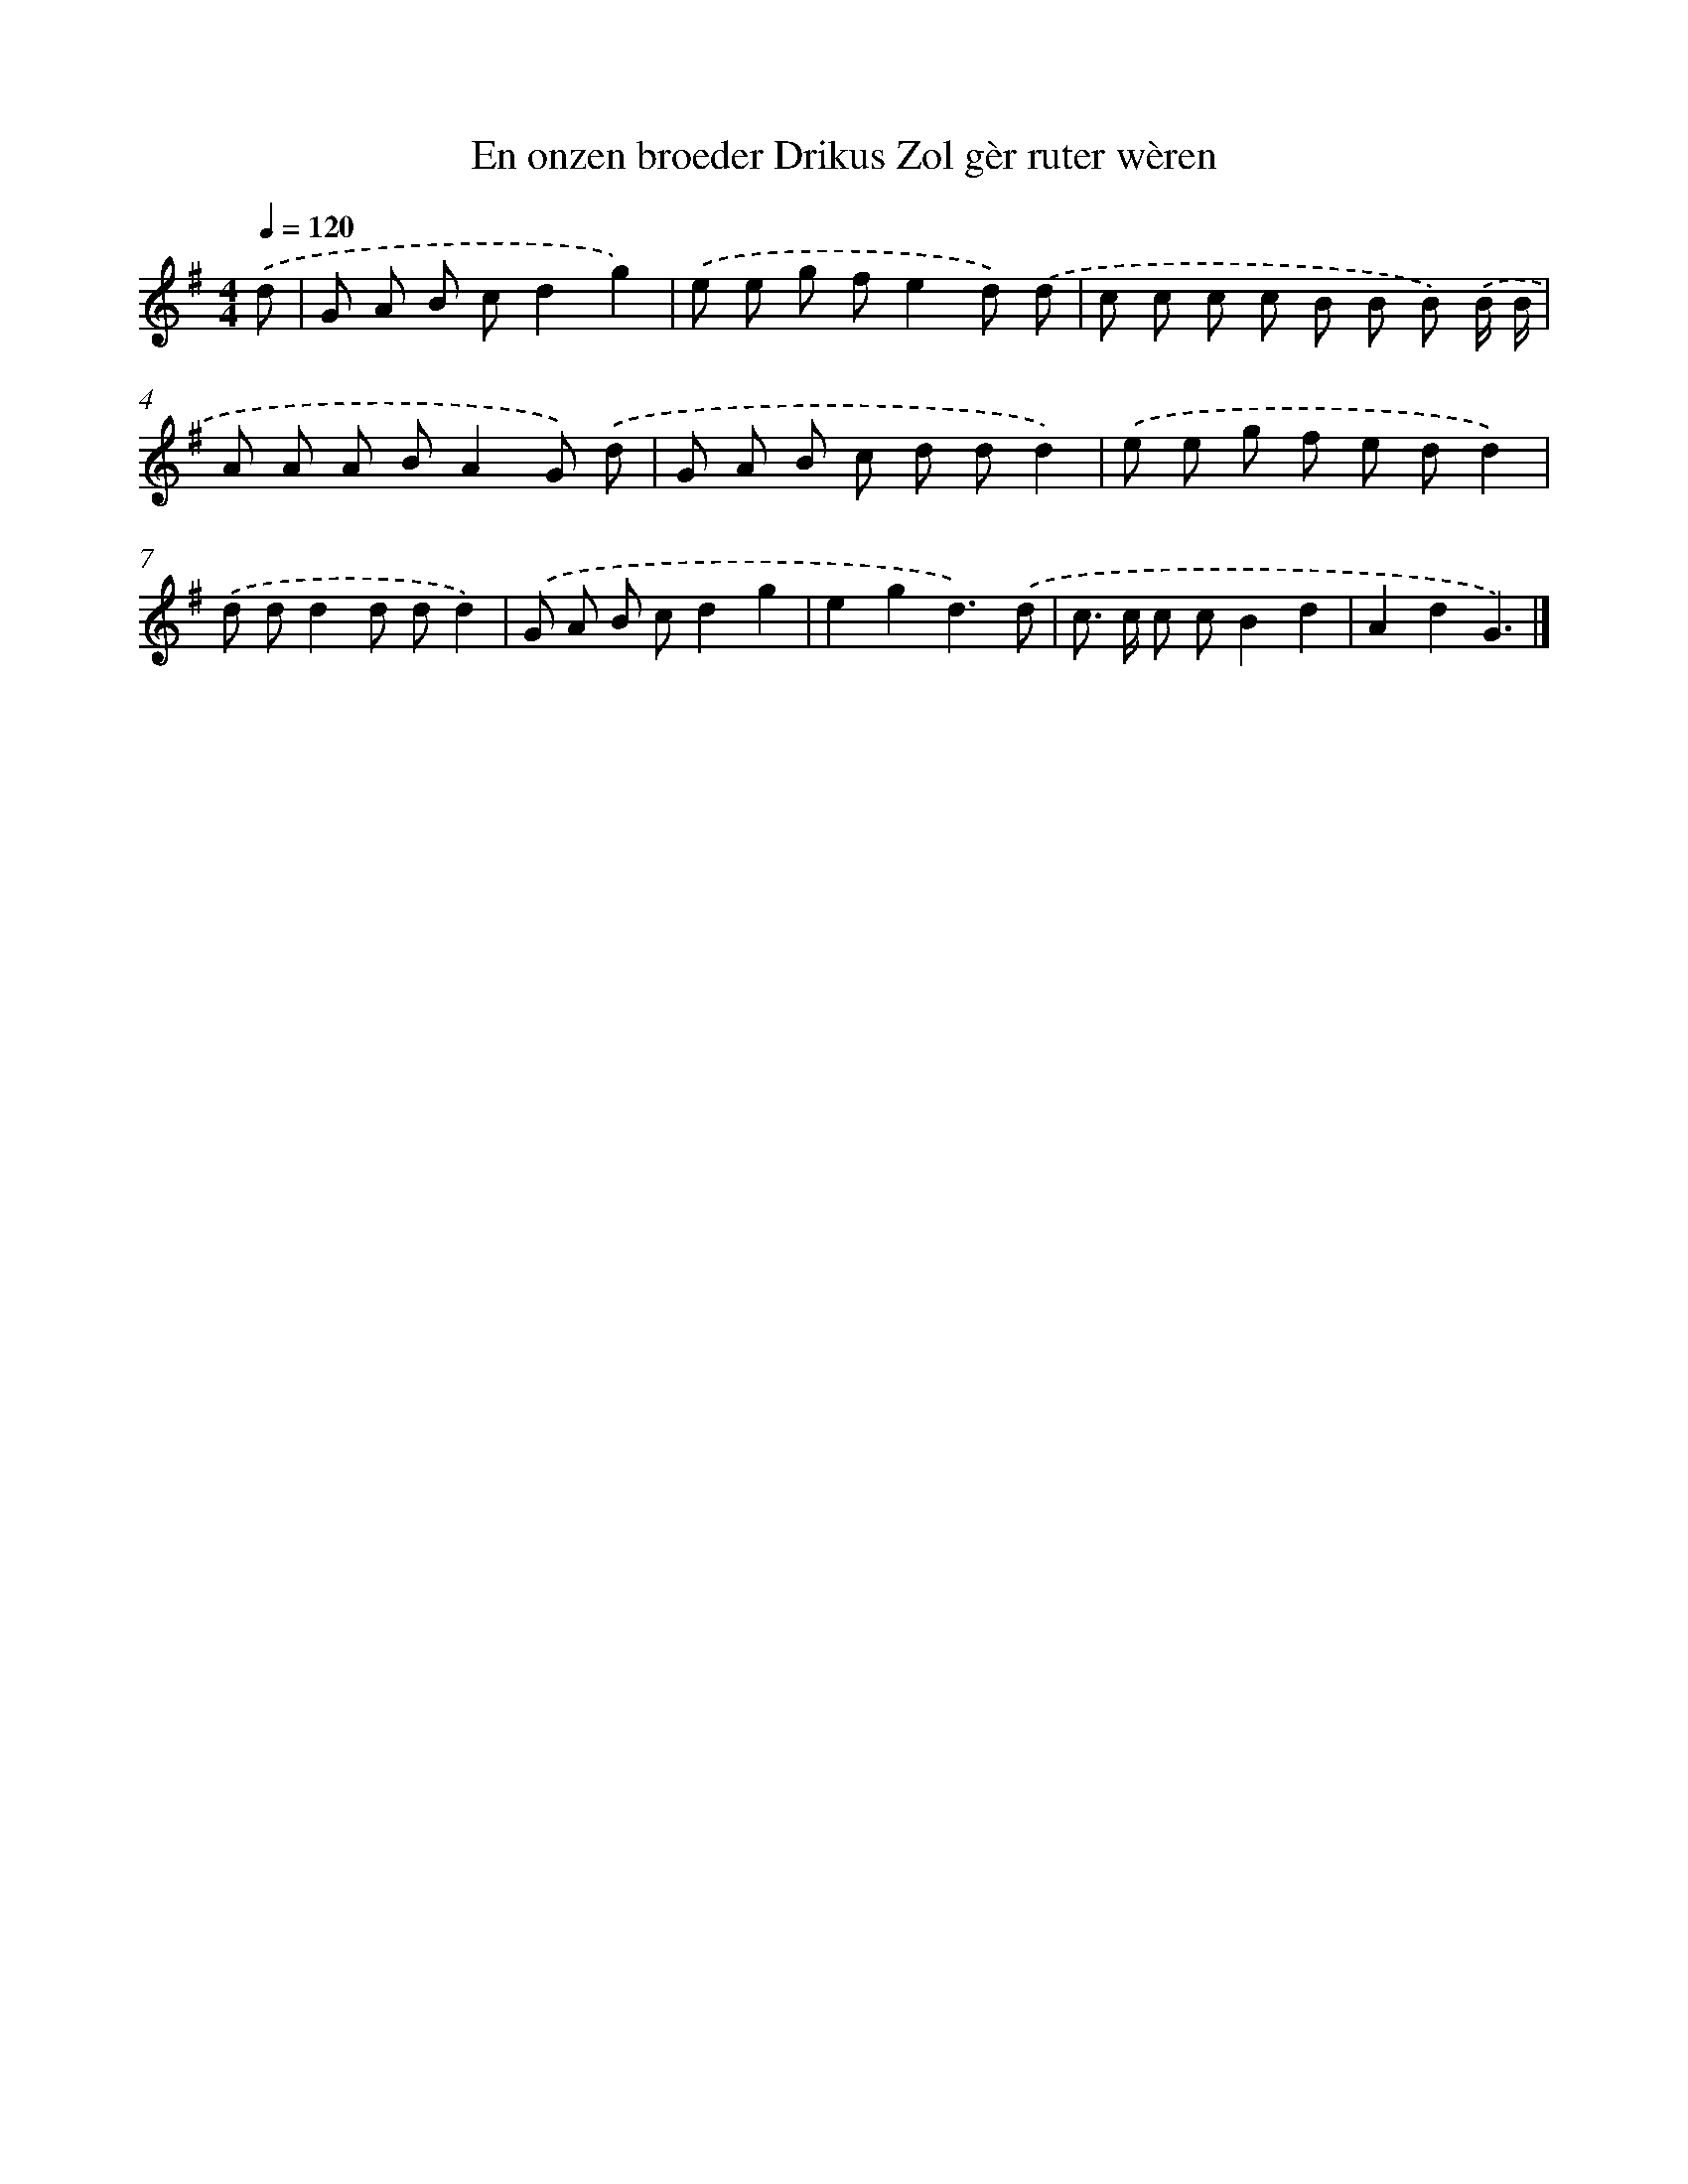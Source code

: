 X: 4046
T: En onzen broeder Drikus Zol gèr ruter wèren
%%abc-version 2.0
%%abcx-abcm2ps-target-version 5.9.1 (29 Sep 2008)
%%abc-creator hum2abc beta
%%abcx-conversion-date 2018/11/01 14:36:05
%%humdrum-veritas 2647711868
%%humdrum-veritas-data 553323202
%%continueall 1
%%barnumbers 0
L: 1/8
M: 4/4
Q: 1/4=120
K: G clef=treble
.('d [I:setbarnb 1]|
G A B cd2g2) |
.('e e g fe2d) .('d |
c c c c B B B) .('B/ B/ |
A A A BA2G) .('d |
G A B c d dd2) |
.('e e g f e dd2) |
.('d dd2d dd2) |
.('G A B cd2g2 |
e2g2d3).('d |
c> c c cB2d2 |
A2d2G3) |]
